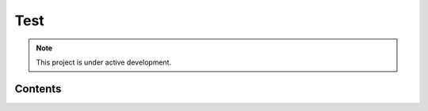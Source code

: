 Test
===================================


.. note::

   This project is under active development.

Contents
--------

